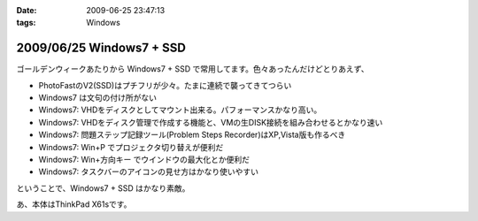 :date: 2009-06-25 23:47:13
:tags: Windows

=========================
2009/06/25 Windows7 + SSD
=========================

ゴールデンウィークあたりから Windows7 + SSD で常用してます。色々あったんだけどとりあえず、

* PhotoFastのV2(SSD)はプチフリが少々。たまに連続で襲ってきてつらい
* Windows7 は文句の付け所がない
* Windows7: VHDをディスクとしてマウント出来る。パフォーマンスかなり高い。
* Windows7: VHDをディスク管理で作成する機能と、VMの生DISK接続を組み合わせるとかなり速い
* Windows7: 問題ステップ記録ツール(Problem Steps Recorder)はXP,Vista版も作るべき
* Windows7: Win+P でプロジェクタ切り替えが便利だ
* Windows7: Win+方向キー でウインドウの最大化とか便利だ
* Windows7: タスクバーのアイコンの見せ方はかなり使いやすい

ということで、Windows7 + SSD はかなり素敵。

あ、本体はThinkPad X61sです。


.. :extend type: text/html
.. :extend:

